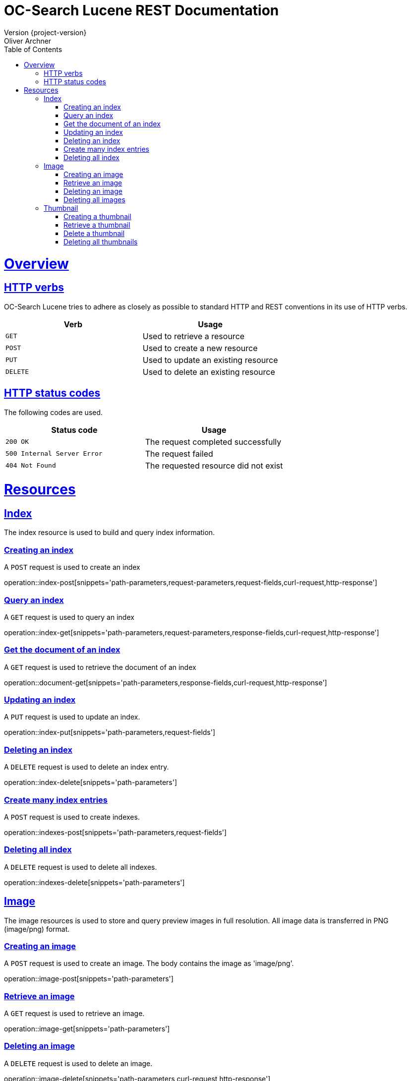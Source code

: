 = OC-Search Lucene REST Documentation 
Version {project-version}
Oliver Archner
:doctype: book
:icons: font
:source-highlighter: highlightjs
:toc: left
:toclevels: 2
:sectlinks:
:operation-curl-request-title: Example request
:operation-http-response-title: Example response

[[overview]]
= Overview

[[overview-http-verbs]]
== HTTP verbs

OC-Search Lucene tries to adhere as closely as possible to standard HTTP and REST conventions in its use of HTTP verbs.

|===
| Verb | Usage

| `GET`
| Used to retrieve a resource

| `POST`
| Used to create a new resource

| `PUT`
| Used to update an existing resource

| `DELETE`
| Used to delete an existing resource
|===

[[overview-http-status-codes]]
== HTTP status codes

The following codes are used.

|===
| Status code | Usage

| `200 OK`
| The request completed successfully

| `500 Internal Server Error`
| The request failed

| `404 Not Found`
| The requested resource did not exist
|===

[[resources]]
= Resources


[[resources-index]]
== Index

The index resource is used to build and query index information.
 
[[resources-index-post]]
=== Creating an index

A `POST` request is used to create an index

operation::index-post[snippets='path-parameters,request-parameters,request-fields,curl-request,http-response']


[[resources-index-get]]
=== Query an index

A `GET` request is used to query an index

operation::index-get[snippets='path-parameters,request-parameters,response-fields,curl-request,http-response']


[[resources-document-get]]
=== Get the document of an index

A `GET` request is used to retrieve the document of an index

operation::document-get[snippets='path-parameters,response-fields,curl-request,http-response']

[[resources-index-update]]
=== Updating an index

A `PUT` request is used to update an index.

operation::index-put[snippets='path-parameters,request-fields']

[[resources-index-delete]]
=== Deleting an index

A `DELETE` request is used to delete an index entry.

operation::index-delete[snippets='path-parameters']

[[resources-indexes-post]]
=== Create many index entries

A `POST` request is used to create indexes.

operation::indexes-post[snippets='path-parameters,request-fields']


[[resources-indexes-delete]]
=== Deleting all index

A `DELETE` request is used to delete all indexes.

operation::indexes-delete[snippets='path-parameters']

== Image

The image resources is used to store and query preview images in full resolution. All image data is transferred in PNG (image/png) format. 

[[resources-image-post]]
=== Creating an image 

A `POST` request is used to create an image. The body contains the image as 'image/png'. 

operation::image-post[snippets='path-parameters']

[[resources-image-get]]
=== Retrieve an image

A `GET` request is used to retrieve an image.

operation::image-get[snippets='path-parameters']


[[resources-image-delete]]
=== Deleting an image

A `DELETE` request is used to delete an image.

operation::image-delete[snippets='path-parameters,curl-request,http-response']

[[resources-images-delete]]
=== Deleting all images 

A `DELETE` request is used to delete all images.

operation::images-delete[snippets='path-parameters,curl-request,http-response']


== Thumbnail

The thumbnail resources is used to store and query low resolution preview images.
All image data is transferred in PNG (image/png) format.

[[resources-thumb-post]]
=== Creating a thumbnail

A `POST` request is used to create a thumbnail.

operation::thumb-post[snippets='path-parameters']

[[resources-thumb-get]]
=== Retrieve a thumbnail

A `GET` request is used to retrieve a thumbnail. 

operation::thumb-get[snippets='path-parameters']

[[resources-thumb-delete]]
=== Delete a thumbnail

A `DELETE` request is used to delete a thumbnail. 

operation::thumb-delete[snippets='path-parameters,curl-request,http-response']

[[resources-thumbs-delete]]
=== Deleting all thumbnails 

A `DELETE` request is used to delete all thumbnails.

operation::thumbs-delete[snippets='path-parameters,curl-request,http-response']

